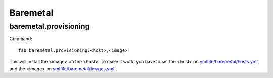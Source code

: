 .. raw:: html

 <a href="https://github.com/futuregrid/teefaa"
     class="visible-desktop"><img
    style="position: absolute; top: 40px; right: 0; border: 0;"
    src="https://s3.amazonaws.com/github/ribbons/forkme_right_gray_6d6d6d.png"
    alt="Fork me on GitHub"></a>


Baremetal
==============================

baremetal.provisioning
----------------------

Command::

    fab baremetal.provisioning:<host>,<image>

This will install the <image> on the <host>. To make it work,
you have to set the <host> on `ymlfile/baremetal/hosts.yml 
<https://github.com/cloudmesh/teefaa/blob/master/ymlfile/baremetal/hosts.yml-example>`_, 
and the <image> on `ymlfile/baremetal/images.yml <https://github.com/cloudmesh/teefaa/blob/master/ymlfile/baremetal/images.yml-example>`_ .
